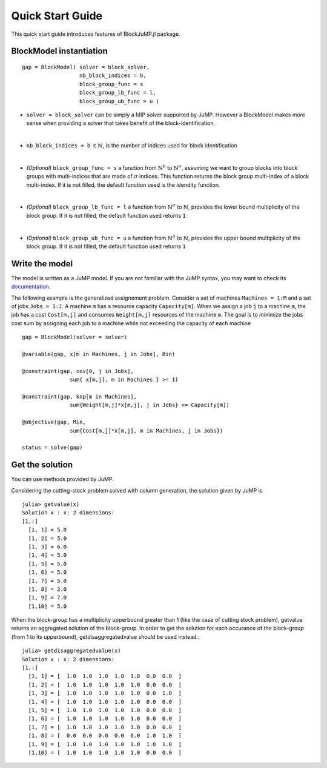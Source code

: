 .. _quick-start:

-----------------
Quick Start Guide
-----------------

This quick start guide introduces features of BlockJuMP.jl package.


BlockModel instantiation
^^^^^^^^^^^^^^^^^^^^^^^^^^^^

.. A BlockJuMP model can be instantiated as

::

    gap = BlockModel( solver = block_solver,
                      nb_block_indices = b,
                      block_group_func = s
                      block_group_lb_func = l,
                      block_group_ub_func = u )

* ``solver = block_solver`` can be simply a MIP solver supported by JuMP.
  However a BlockModel makes more sense when providing a solver that
  takes benefit of the block-identification.
|

* ``nb_block_indices = b`` :math:`\in \mathbb{N}`, is
  the number of indices used for block identification
|
* *(Optional)* ``block_group_func = s`` a function from :math:`\mathbb{N}^b`
  to :math:`\mathbb{N}^{\sigma}`,
  assuming we want to group blocks into block groups with
  multi-indices that are made of :math:`\sigma` indices.
  This function returns the block group multi-index of a block multi-index.
  If it is not filled,
  the default function used is the idendity function.
|
* *(Optional)* ``block_group_lb_func = l`` a function from
  :math:`\mathbb{N}^{\sigma}` to  :math:`\mathbb{N}`, provides
  the lower bound multiplicity of the block group.
  If it is not filled, the default
  function used returns ``1``
|
* *(Optional)* ``block_group_ub_func = u`` a function from
  :math:`\mathbb{N}^{\sigma}` to  :math:`\mathbb{N}`, provides
  the upper bound multiplicity of the block group.
  If it is not filled, the default
  function used returns ``1``

Write the model
^^^^^^^^^^^^^^^
The model is written as a JuMP model. If you are not familiar with the JuMP syntax,
you may want to check its `documentation <https://jump.readthedocs.io/en/latest/quickstart.html#defining-variables>`_.

The following example is the generalized assignement problem.
Consider a set of machines ``Machines = 1:M`` and a set of jobs ``Jobs = 1:J``.
A machine ``m`` has a resource capacity ``Capacity[m]``. When we assign a job
``j`` to a machine ``m``, the job has a cost ``Cost[m,j]`` and consumes
``Weight[m,j]`` resources of the machine ``m``. The goal is to minimize the jobs
cost sum by assigning each job to a machine while not exceeding the capacity of
each machine ::

  gap = BlockModel(solver = solver)

  @variable(gap, x[m in Machines, j in Jobs], Bin)

  @constraint(gap, cov[0, j in Jobs],
                 sum{ x[m,j], m in Machines } >= 1)

  @constraint(gap, knp[m in Machines],
                 sum{Weight[m,j]*x[m,j], j in Jobs} <= Capacity[m])

  @objective(gap, Min,
                 sum{Cost[m,j]*x[m,j], m in Machines, j in Jobs})

  status = solve(gap)


Get the solution
^^^^^^^^^^^^^^^^
You can use methods provided by JuMP.

Considering the cutting-stock problem solved with column generation, the solution
given by JuMP is ::

  julia> getvalue(x)
  Solution x : x: 2 dimensions:
  [1,:]
    [1, 1] = 5.0
    [1, 2] = 5.0
    [1, 3] = 6.0
    [1, 4] = 5.0
    [1, 5] = 5.0
    [1, 6] = 5.0
    [1, 7] = 5.0
    [1, 8] = 2.0
    [1, 9] = 7.0
    [1,10] = 5.0

When the block-group has a multiplicity upperbound greater than 1 (like the case of cutting stock problem),
getvalue returns an aggregated solution of the block-group. In order to
get the solution for each occurance of the block-group (from 1 to its upperbound),
getdisaggregatedvalue should be used instead.::

  julia> getdisaggregatedvalue(x)
  Solution x : x: 2 dimensions:
  [1,:]
    [1, 1] = [  1.0  1.0  1.0  1.0  1.0  0.0  0.0  ]
    [1, 2] = [  1.0  1.0  1.0  1.0  1.0  0.0  0.0  ]
    [1, 3] = [  1.0  1.0  1.0  1.0  1.0  0.0  1.0  ]
    [1, 4] = [  1.0  1.0  1.0  1.0  1.0  0.0  0.0  ]
    [1, 5] = [  1.0  1.0  1.0  1.0  1.0  0.0  0.0  ]
    [1, 6] = [  1.0  1.0  1.0  1.0  1.0  0.0  0.0  ]
    [1, 7] = [  1.0  1.0  1.0  1.0  1.0  0.0  0.0  ]
    [1, 8] = [  0.0  0.0  0.0  0.0  0.0  1.0  1.0  ]
    [1, 9] = [  1.0  1.0  1.0  1.0  1.0  1.0  1.0  ]
    [1,10] = [  1.0  1.0  1.0  1.0  1.0  0.0  0.0  ]

